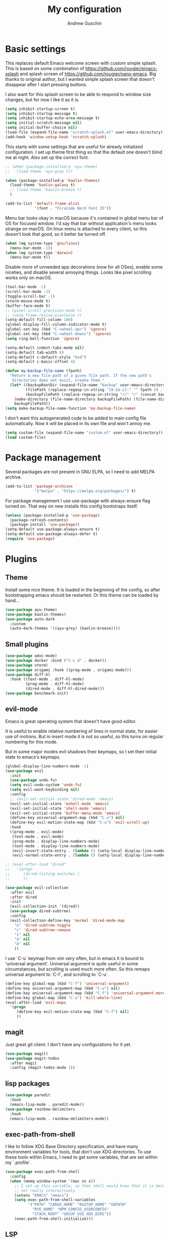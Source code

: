 #+TITLE: My configuration
#+AUTHOR: Andrew Guschin
#+PROPERTY: tangle yes

* Basic settings

This replaces default Emacs welcome screen with custom simple splash. This is based on some
combination of https://github.com/rougier/emacs-splash and splash screen of
https://github.com/rougier/nano-emacs. Big thanks to original author, but I wanted simple splash
screen that doesn't disappear after I start pressing buttons.

I also want for this splash screen to be able to respond to window size changes, but for now I like
it as it is.
#+BEGIN_SRC emacs-lisp
  (setq inhibit-startup-screen t)
  (setq inhibit-startup-message t)
  (setq inhibit-startup-echo-area-message t)
  (setq initial-scratch-message nil)
  (setq initial-buffer-choice nil)
  (load-file (expand-file-name "scratch-splash.el" user-emacs-directory))
  (add-hook 'window-setup-hook 'scratch-splash)
#+END_SRC

This starts with some settings that are useful for already initialized configuration. I set up
theme first thing so that the default one doesn't blind me at night. Also set up the correct font.
#+BEGIN_SRC emacs-lisp
  ;; (when (package-installed-p 'ayu-theme)
  ;;   (load-theme 'ayu-grey t))

  (when (package-installed-p 'kaolin-themes)
    (load-theme 'kaolin-galaxy t)
    ;; (load-theme 'kaolin-breeze t)
    )

  (add-to-list 'default-frame-alist
               '(font . "FiraCode Nerd Font 15"))
#+END_SRC

Menu bar looks okay in macOS because it's contained in global menu bar of OS for focused window.
I'd say that bar without application's menu looks strange on macOS. On linux menu is attached to
every client, so this doesn't look that good, so it better be turned off.
#+BEGIN_SRC emacs-lisp
  (when (eq system-type 'gnu/linux)
    (menu-bar-mode -1))
  (when (eq system-type 'darwin)
    (menu-bar-mode t))
#+END_SRC

Disable more of unneeded app decorations (now for all OSes), enable some niceties, and disable
several annoying things. Looks like pixel scrolling works only on macOS.
#+BEGIN_SRC emacs-lisp
  (tool-bar-mode -1)
  (scroll-bar-mode -1)
  (toggle-scroll-bar -1)
  (xterm-mouse-mode t)
  (buffer-face-mode t)
  ;; (pixel-scroll-precision-mode t)
  ;; (setq frame-resize-pixelwise t)
  (setq-default fill-column 100)
  (global-display-fill-column-indicator-mode t)
  (global-set-key (kbd "C-<wheel-up>") 'ignore)
  (global-set-key (kbd "C-<wheel-down>") 'ignore)
  (setq ring-bell-function 'ignore)
#+END_SRC

#+BEGIN_SRC emacs-lisp
  (setq-default indent-tabs-mode nil)
  (setq-default tab-width 8)
  (setq-default c-default-style "bsd")
  (setq-default c-basic-offset 4)
#+END_SRC

#+BEGIN_SRC emacs-lisp
  (defun my-backup-file-name (fpath)
    "Return a new file path of a given file path. If the new path's
     directories does not exist, create them."
    (let* ((backupRootDir (expand-file-name "backup" user-emacs-directory))
           (filePath (replace-regexp-in-string "[A-Za-z]:" "" fpath )) ; remove Windows driver letter in path, for example, “C:”
           (backupFilePath (replace-regexp-in-string "//" "/" (concat backupRootDir filePath "~") )))
      (make-directory (file-name-directory backupFilePath) (file-name-directory backupFilePath))
      backupFilePath))
  (setq make-backup-file-name-function 'my-backup-file-name)
#+END_SRC

I don't want this autogenerated code to be added to main config file automatically. Now it will be
placed in its own file and won't annoy me.
#+BEGIN_SRC emacs-lisp
  (setq custom-file (expand-file-name "custom.el" user-emacs-directory))
  (load custom-file)
#+END_SRC

* Package management
Several packages are not present in GNU ELPA, so I need to add MELPA archive.
#+BEGIN_SRC emacs-lisp
  (add-to-list 'package-archives
               '("melpa" . "https://melpa.org/packages/") t)
#+END_SRC

For package management I use use-package with always-ensure flag turned on. That way on new installs
this config bootstraps itself.
#+BEGIN_SRC emacs-lisp
  (unless (package-installed-p 'use-package)
    (package-refresh-contents)
    (package-install 'use-package))
  (setq-default use-package-always-ensure t)
  (setq-default use-package-always-defer t)
  (require 'use-package)
#+END_SRC

* Plugins

** Theme
Install some nice theme. It is loaded in the beginning of the config, so after bootstrapping emacs
should be restarted. Or this theme can be loaded by hand...
#+BEGIN_SRC emacs-lisp
  (use-package ayu-theme)
  (use-package kaolin-themes)
  (use-package auto-dark
    :custom
    (auto-dark-themes '((ayu-grey) (kaolin-breeze))))
#+END_SRC

** Small plugins
#+BEGIN_SRC emacs-lisp
  (use-package adoc-mode)
  (use-package docker :bind ("C-c d" . docker))
  (use-package vterm)
  (use-package origami :hook ((prog-mode . origami-mode)))
  (use-package diff-hl
    :hook ((text-mode . diff-hl-mode)
           (prog-mode . diff-hl-mode)
           (dired-mode . diff-hl-dired-mode)))
  (use-package benchmark-init)
#+END_SRC

** evil-mode
Emacs is great operating system that doesn't have good editor.

It is useful to enable relative numbering of lines in normal state, for easier use of motions. But
in insert mode it is not so useful, so this turns on regular numbering for this mode.

But in some major modes evil shadows their keymaps, so I set their initial state to emacs's keymaps.
#+BEGIN_SRC emacs-lisp
  (global-display-line-numbers-mode -1)
  (use-package evil
    :init
    (use-package undo-fu)
    (setq evil-undo-system 'undo-fu)
    (setq evil-want-keybinding nil)
    :config
    ;; (evil-set-initial-state 'dired-mode 'emacs)
    (evil-set-initial-state 'eshell-mode 'emacs)
    (evil-set-initial-state 'shell-mode 'emacs)
    (evil-set-initial-state 'buffer-menu-mode 'emacs)
    (define-key universal-argument-map (kbd "C-u") nil)
    (define-key evil-motion-state-map (kbd "C-u") 'evil-scroll-up)
    :hook
    ((prog-mode . evil-mode)
     (text-mode . evil-mode)
     (prog-mode . display-line-numbers-mode)
     (text-mode . display-line-numbers-mode)
     (evil-insert-state-entry . (lambda () (setq-local display-line-numbers t)))
     (evil-normal-state-entry . (lambda () (setq-local display-line-numbers 'relative)))))

  ;; (eval-after-load "dired"
  ;;   '(progn
  ;;      (dired-listing-switches )
  ;;      ))

  (use-package evil-collection
    :after evil
    :after dired
    :init
    (evil-collection-init '(dired))
    (use-package dired-subtree)
    :config
    (evil-collection-define-key 'normal 'dired-mode-map
      "o" 'dired-subtree-toggle
      "c" 'dired-subtree-remove
      "i" nil
      "a" nil
      "A" nil
      ))
#+END_SRC

I use `C-u` keymap from vim very often, but in emacs it is bound to 'universal argument'.
Universal argument is quite useful in some circumstances, but scrolling is used much more often.
So this remaps universal argument to `C-f`, and scrolling to `C-u`.
#+BEGIN_SRC emacs-lisp
  (define-key global-map (kbd "C-f") 'universal-argument)
  (define-key universal-argument-map (kbd "C-u") nil)
  (define-key universal-argument-map (kbd "C-f") 'universal-argument-more)
  (define-key global-map (kbd "C-u") 'kill-whole-line)
  (eval-after-load 'evil-maps
    '(progn
       (define-key evil-motion-state-map (kbd "C-f") nil)
       ))
#+END_SRC

** magit
Just great git client. I don't have any configurations for it yet.
#+BEGIN_SRC emacs-lisp
  (use-package magit)
  (use-package magit-todos
    :after magit
    :config (magit-todos-mode 1))
#+END_SRC

** lisp packages
#+BEGIN_SRC emacs-lisp
  (use-package paredit
    :hook
    (emacs-lisp-mode . paredit-mode))
  (use-package rainbow-delimiters
    :hook
    (emacs-lisp-mode . rainbow-delimiters-mode))
#+END_SRC

** exec-path-from-shell
I like to follow XDG Base Directory specification, and have many environment variables for tools,
that don't use XDG directories. To use these tools within Emacs, I need to get some variables, that
are set within my `.profile`.
#+BEGIN_SRC emacs-lisp
  (use-package exec-path-from-shell
    :config
    (when (memq window-system '(mac ns x))
      ;; I set up this variable, so that shell would know that it is being executed from emacs, and
      ;; not really interactively
      (setenv "EMACS" "emacs")
      (setq exec-path-from-shell-variables
            '("PATH" "CARGO_HOME" "RUSTUP_HOME" "GOPATH"
              "RYE_HOME" "NPM_CONFIG_USERCONFIG"
              "STACK_ROOT" "GHCUP_USE_XDG_DIRS"))
      (exec-path-from-shell-initialize)))
#+END_SRC

** LSP
Configuration for some languages that I used in Emacs. Not all the languages that I used, but most
recent ones. If I decide to try something new, or open some old project in Emacs, this config
(probably) will be updated.
#+BEGIN_SRC emacs-lisp
  (setq major-mode-remap-alist
        '(;; (typescript-mode  . typescript-ts-mode)
          (rust-mode . rust-ts-mode)
          ))
  (use-package lsp-mode
    :init
    ;; set prefix for lsp-command-keymap (few alternatives - "C-l", "C-c l")
    (setq lsp-keymap-prefix "C-l")
    (use-package company)
    (use-package rust-mode)
    (use-package go-mode)
    (use-package projectile)
    (use-package lsp-java
      :custom (setq lsp-java-server-install-dir
                    (concat (getenv "HOME") "/.local/share/jdtls/")))
    ;; (use-package typescript-mode)
    (use-package lsp-tailwindcss
      :after lsp-mode
      :init (setq lsp-tailwindcss-add-on-mode t))
    (use-package web-mode)
    ;; if you want which-key integration
    ;;(lsp-mode . lsp-enable-which-key-integration))
    :hook ((lsp-mode . company-mode)
           (rust-ts-mode . lsp)
           (rust-ts-mode . projectile-mode)
           (go-mode . lsp)
           (java-mode . lsp)
           (c++-mode . lsp)
           ;; (web-mode . lsp)
           ;; (typescript-mode . add-node-modules-path)
           ;; (typescript-mode . web-mode)
           (typescript-ts-mode . lsp)
           (typescript-ts-mode . projectile-mode)
           (typescript-ts-mode . prettier-js-mode)
           (tsx-ts-mode . lsp)
           (tsx-ts-mode . projectile-mode)
           (tsx-ts-mode . prettier-js-mode)
           ;; (typescript-mode . (lambda ()
           ;;                      (projectile-mode)
           ;;                      (lsp)
           ;;                      ))
           )
    :commands lsp
    :custom
    (lsp-clients-typescript-prefer-use-project-ts-server 1)
    (lsp-clients-typescript-tls-path
          (concat (projectile-project-root)
                  "node_modules/.bin/typescript-language-server"))
    ;; () 
    ;; Saved in case I use vue.js with lsp some other time
    ;; :custom
    ;; (lsp-clients-typescript-plugins
    ;;  (vector (list :name "@vue/typescript-plugin"
    ;;                :location (concat (getenv "BUN_INSTALL")
    ;;                                  "/install/global/node_modules/@vue/typescript-plugin")
    ;;                :languages (vector "typescript" "javascript" "vue"))))
    )
  (use-package flycheck :hook (after-init . #'global-flyckeck-mode))
  (use-package lsp-ui :commands lsp-ui-mode)
  (use-package helm-lsp :commands helm-lsp-workspace-symbol)
#+END_SRC

Web development tools need more configuration, than most other languages. So all of this
configuration is done inside web-mode, because most web projects are used with multiple language
servers (most of the time with multiple for single buffer, even).
#+BEGIN_SRC emacs-lisp
  ;; (use-package web-mode
  ;;   :init
  ;;   (use-package prettier-js)
  ;;   (use-package vue-mode)
  ;;   (use-package svelte-mode)
  ;;   (use-package lsp-tailwindcss
  ;;     :after web-mode
  ;;     :init (setq lsp-tailwindcss-add-on-mode t))
  ;;   :after lsp-mode
  ;;   :hook ((web-mode . prettier-js-mode))
  ;;   :mode (("\\.ts\\'" . web-mode)
  ;;          ("\\.js\\'" . web-mode)
  ;;          ("\\.vue\\'" . web-mode)
  ;;          ("\\.tsx\\'" . web-mode)
  ;;          ("\\.jsx\\'" . web-mode))
  ;;   :config
  ;;   (setq web-mode-markup-indent-offset 2)
  ;;   (setq web-mode-css-indent-offset 2)
  ;;   (setq web-mode-code-indent-offset 2)
  ;;   (setq web-mode-script-padding 0)
  ;;   (setq web-mode-style-padding 0)
  ;;   (setq web-mode-block-padding 0)
  ;;   (setq web-mode-content-types-alist
  ;;         '(("jsx" . "\\.js[x]?\\'"))))

  ;; (use-package add-node-modules-path :commands add-node-modules-path)
#+END_SRC

** Tree-sitter
#+BEGIN_SRC emacs-lisp
  ;; (use-package treesit
  ;;   :ensure nil
  ;;   :config
  ;;   (setq-default
  ;;    treesit-language-source-alist
  ;;    '((tsx . ("https://github.com/tree-sitter/tree-sitter-typescript" "master" "tsx/src"))
  ;;      (typescript . ("https://github.com/tree-sitter/tree-sitter-typescript" "master" "typescript/src"))
  ;;      ))
  ;;   (treesit-install-language-grammar 'tsx)
  ;;   (treesit-install-language-grammar 'typescript)
  ;;   )

  (use-package treesit-auto
    :config
    (add-to-list 'treesit-auto-recipe-list
                 (make-treesit-auto-recipe
                  :lang 'typescript
                  :ts-mode 'tsx-ts-mode
                  :url "https://github.com/tree-sitter/tree-sitter-typescript"
                  :source-dir "tsx/src"
                  :ext "\\.tsx\\'"))
    :custom
    (treesit-auto-langs '(tsx))
    )

  ;; (use-package tree-sitter
  ;;   :init
  ;;   (use-package tree-sitter-langs)
  ;;   :hook (tree-sitter-after-on . tree-sitter-hl-mode))
#+END_SRC

** Spelling
#+BEGIN_SRC emacs-lisp
  (setq ispell-program-name "hunspell")
  (add-hook 'text-mode-hook 'flyspell-mode)
  (add-hook 'prog-mode-hook 'flyspell-prog-mode)
  (add-hook 'text-mode-hook 'ispell-minor-mode)
  (add-hook 'prog-mode-hook 'ispell-minor-mode)
#+END_SRC

